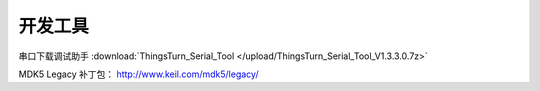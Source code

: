 开发工具
=============

串口下载调试助手 :download:`ThingsTurn_Serial_Tool </upload/ThingsTurn_Serial_Tool_V1.3.3.0.7z>` 


MDK5 Legacy 补丁包： http://www.keil.com/mdk5/legacy/